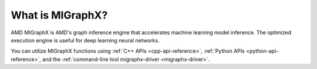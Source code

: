 .. meta::
   :description: MIGraphX provides an optimized execution engine for deep learning neural networks
   :keywords: MIGraphX, ROCm, library, API

.. _what-is-migraphx:

=====================
What is MIGraphX?
=====================

AMD MIGraphX is AMD's graph inference engine that accelerates machine learning model inference. The optimized execution engine is useful for deep learning neural networks.

You can utilize MIGraphX functions using :ref:`C++ APIs <cpp-api-reference>`, :ref:`Python APIs <python-api-reference>`, and the :ref:`command-line tool migraphx-driver <migraphx-driver>`.
